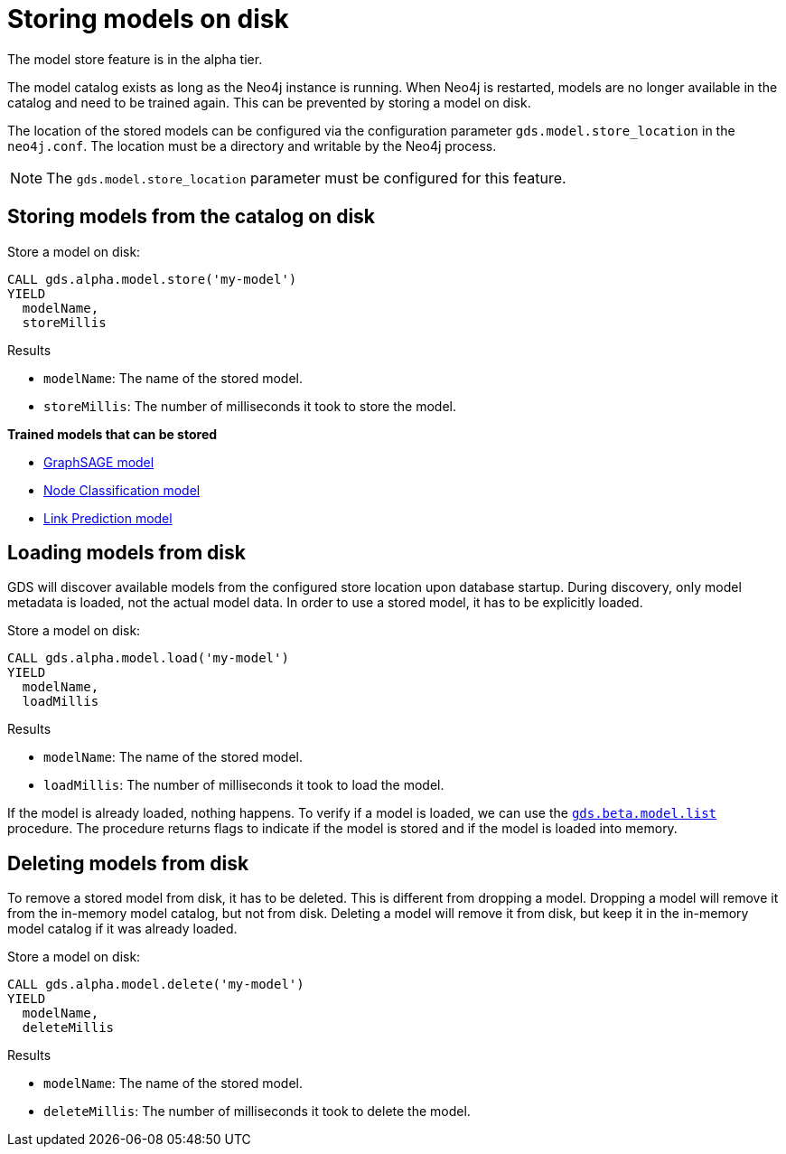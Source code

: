 [.enterprise-edition]
[[model-catalog-store-ops]]
= Storing models on disk

[.alpha-symbol]
[.tier-note]
The model store feature is in the alpha tier.

The model catalog exists as long as the Neo4j instance is running.
When Neo4j is restarted, models are no longer available in the catalog and need to be trained again.
This can be prevented by storing a model on disk.

The location of the stored models can be configured via the configuration parameter `gds.model.store_location` in the `neo4j.conf`.
The location must be a directory and writable by the Neo4j process.


[NOTE]
====
The `gds.model.store_location` parameter must be configured for this feature.
====

[.alpha]
[[catalog-model-store]]
== Storing models from the catalog on disk

[role=query-example, no-result=true]
--
.Store a model on disk:
[source, cypher, role=noplay]
----
CALL gds.alpha.model.store('my-model')
YIELD
  modelName,
  storeMillis
----
--

.Results
* `modelName`: The name of the stored model.
* `storeMillis`: The number of milliseconds it took to store the model.


*Trained models that can be stored*

* <<algorithms-embeddings-graph-sage,GraphSAGE model>>
* <<algorithms-ml-nodeclassification,Node Classification model>>
* <<algorithms-ml-linkprediction,Link Prediction model>>

[.alpha]
[[catalog-model-load]]
== Loading models from disk

GDS will discover available models from the configured store location upon database startup.
During discovery, only model metadata is loaded, not the actual model data.
In order to use a stored model, it has to be explicitly loaded.

[role=query-example, no-result=true]
--
.Store a model on disk:
[source, cypher, role=noplay]
----
CALL gds.alpha.model.load('my-model')
YIELD
  modelName,
  loadMillis
----
--

.Results
* `modelName`: The name of the stored model.
* `loadMillis`: The number of milliseconds it took to load the model.

If the model is already loaded, nothing happens.
To verify if a model is loaded, we can use the <<catalog-model-list,`gds.beta.model.list`>> procedure.
The procedure returns flags to indicate if the model is stored and if the model is loaded into memory.

[.alpha]
[[catalog-model-delete]]
== Deleting models from disk

To remove a stored model from disk, it has to be deleted.
This is different from dropping a model.
Dropping a model will remove it from the in-memory model catalog, but not from disk.
Deleting a model will remove it from disk, but keep it in the in-memory model catalog if it was already loaded.

[role=query-example, no-result=true]
--
.Store a model on disk:
[source, cypher, role=noplay]
----
CALL gds.alpha.model.delete('my-model')
YIELD
  modelName,
  deleteMillis
----
--

.Results
* `modelName`: The name of the stored model.
* `deleteMillis`: The number of milliseconds it took to delete the model.
